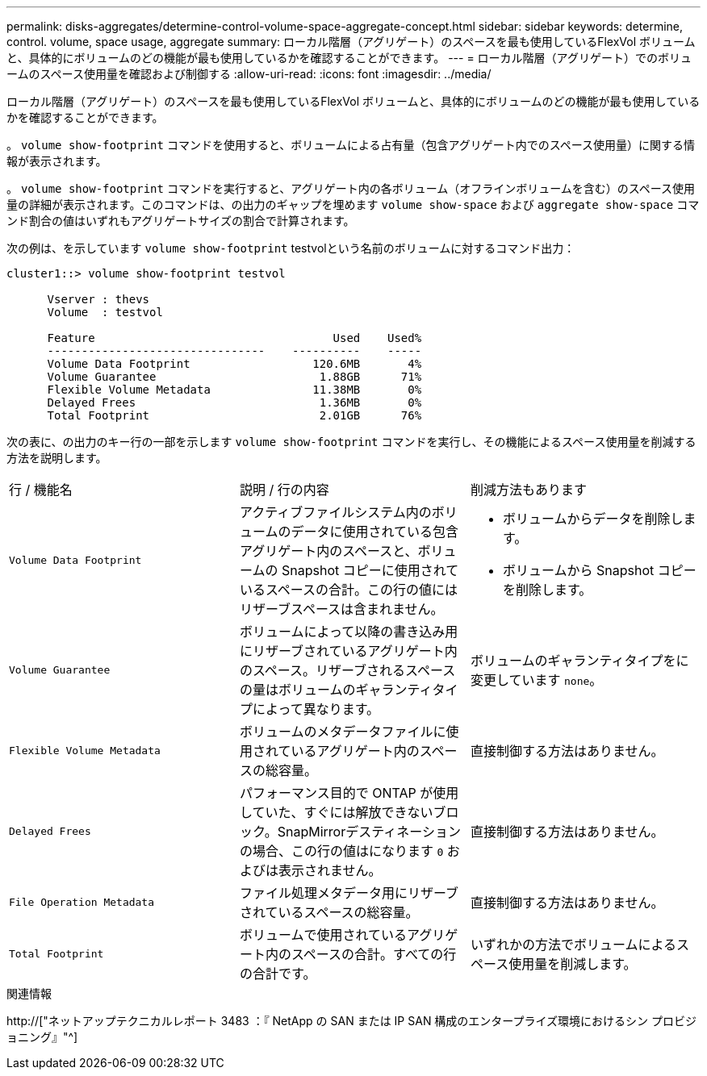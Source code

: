---
permalink: disks-aggregates/determine-control-volume-space-aggregate-concept.html 
sidebar: sidebar 
keywords: determine, control. volume, space usage, aggregate 
summary: ローカル階層（アグリゲート）のスペースを最も使用しているFlexVol ボリュームと、具体的にボリュームのどの機能が最も使用しているかを確認することができます。 
---
= ローカル階層（アグリゲート）でのボリュームのスペース使用量を確認および制御する
:allow-uri-read: 
:icons: font
:imagesdir: ../media/


[role="lead"]
ローカル階層（アグリゲート）のスペースを最も使用しているFlexVol ボリュームと、具体的にボリュームのどの機能が最も使用しているかを確認することができます。

。 `volume show-footprint` コマンドを使用すると、ボリュームによる占有量（包含アグリゲート内でのスペース使用量）に関する情報が表示されます。

。 `volume show-footprint` コマンドを実行すると、アグリゲート内の各ボリューム（オフラインボリュームを含む）のスペース使用量の詳細が表示されます。このコマンドは、の出力のギャップを埋めます `volume show-space` および `aggregate show-space` コマンド割合の値はいずれもアグリゲートサイズの割合で計算されます。

次の例は、を示しています `volume show-footprint` testvolという名前のボリュームに対するコマンド出力：

....
cluster1::> volume show-footprint testvol

      Vserver : thevs
      Volume  : testvol

      Feature                                   Used    Used%
      --------------------------------    ----------    -----
      Volume Data Footprint                  120.6MB       4%
      Volume Guarantee                        1.88GB      71%
      Flexible Volume Metadata               11.38MB       0%
      Delayed Frees                           1.36MB       0%
      Total Footprint                         2.01GB      76%
....
次の表に、の出力のキー行の一部を示します `volume show-footprint` コマンドを実行し、その機能によるスペース使用量を削減する方法を説明します。

|===


| 行 / 機能名 | 説明 / 行の内容 | 削減方法もあります 


 a| 
`Volume Data Footprint`
 a| 
アクティブファイルシステム内のボリュームのデータに使用されている包含アグリゲート内のスペースと、ボリュームの Snapshot コピーに使用されているスペースの合計。この行の値にはリザーブスペースは含まれません。
 a| 
* ボリュームからデータを削除します。
* ボリュームから Snapshot コピーを削除します。




 a| 
`Volume Guarantee`
 a| 
ボリュームによって以降の書き込み用にリザーブされているアグリゲート内のスペース。リザーブされるスペースの量はボリュームのギャランティタイプによって異なります。
 a| 
ボリュームのギャランティタイプをに変更しています `none`。



 a| 
`Flexible Volume Metadata`
 a| 
ボリュームのメタデータファイルに使用されているアグリゲート内のスペースの総容量。
 a| 
直接制御する方法はありません。



 a| 
`Delayed Frees`
 a| 
パフォーマンス目的で ONTAP が使用していた、すぐには解放できないブロック。SnapMirrorデスティネーションの場合、この行の値はになります `0` およびは表示されません。
 a| 
直接制御する方法はありません。



 a| 
`File Operation Metadata`
 a| 
ファイル処理メタデータ用にリザーブされているスペースの総容量。
 a| 
直接制御する方法はありません。



 a| 
`Total Footprint`
 a| 
ボリュームで使用されているアグリゲート内のスペースの合計。すべての行の合計です。
 a| 
いずれかの方法でボリュームによるスペース使用量を削減します。

|===
.関連情報
http://["ネットアップテクニカルレポート 3483 ：『 NetApp の SAN または IP SAN 構成のエンタープライズ環境におけるシン プロビジョニング』"^]
